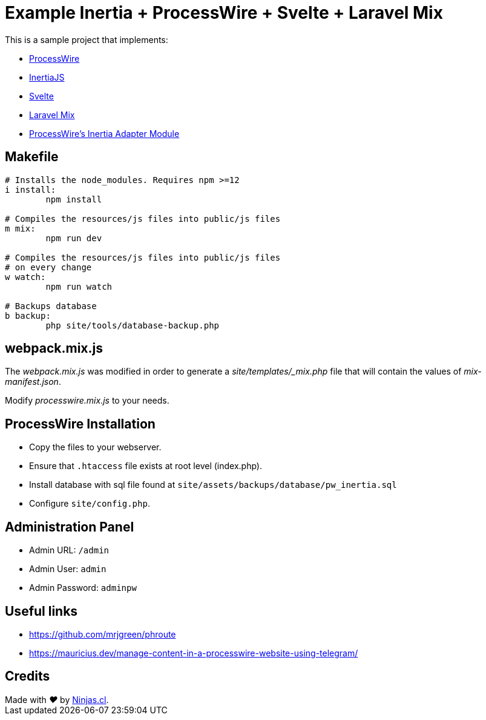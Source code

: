 # Example Inertia + ProcessWire + Svelte + Laravel Mix

This is a sample project that implements:

- https://processwire.com/[ProcessWire]
- https://inertiajs.com/[InertiaJS]
- https://svelte.dev/[Svelte]
- https://laravel-mix.com/[Laravel Mix]
- https://github.com/joyofpw/inertia[ProcessWire's Inertia Adapter Module]

## Makefile

```make
# Installs the node_modules. Requires npm >=12
i install:
	npm install

# Compiles the resources/js files into public/js files
m mix:
	npm run dev

# Compiles the resources/js files into public/js files
# on every change
w watch:
	npm run watch

# Backups database
b backup:
	php site/tools/database-backup.php
```

## webpack.mix.js

The _webpack.mix.js_ was modified in order to generate a _site/templates/_mix.php_ file
that will contain the values of _mix-manifest.json_.

Modify _processwire.mix.js_ to your needs.

## ProcessWire Installation

- Copy the files to your webserver.
- Ensure that `.htaccess` file exists at root level (index.php).
- Install database with sql file found at `site/assets/backups/database/pw_inertia.sql`
- Configure `site/config.php`.

## Administration Panel

- Admin URL: `/admin`
- Admin User: `admin`
- Admin Password: `adminpw`

## Useful links

- https://github.com/mrjgreen/phroute
- https://mauricius.dev/manage-content-in-a-processwire-website-using-telegram/

## Credits

++++
Made with <i class="fa fa-heart">&#9829;</i> by <a href="https://ninjas.cl" target="_blank">Ninjas.cl</a>.
++++
